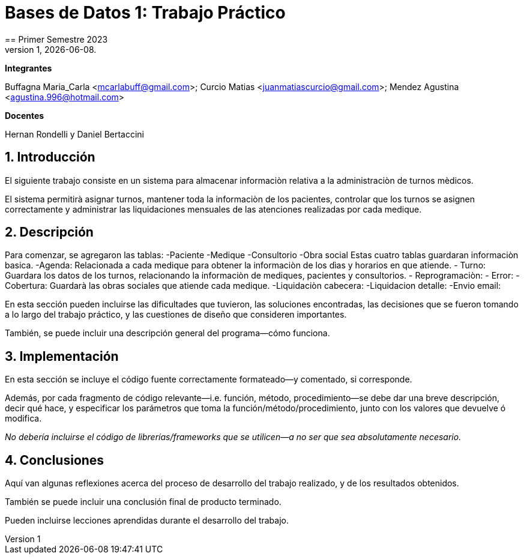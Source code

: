 = Bases de Datos 1: Trabajo Práctico
== Primer Semestre 2023
v1, {docdate}. 
*Integrantes*

Buffagna Maria_Carla <mcarlabuff@gmail.com>; Curcio Matias <juanmatiascurcio@gmail.com>; Mendez Agustina <agustina.996@hotmail.com>

*Docentes*

Hernan Rondelli y Daniel Bertaccini

:title-page:
:numbered:
:source-highlighter: coderay
:tabsize: 4


== Introducción

El siguiente trabajo consiste en un sistema para almacenar informaciòn relativa a la administraciòn de turnos mèdicos.

El sistema permitirà asignar turnos, mantener toda la informaciòn de los pacientes, controlar que los turnos se asignen correctamente y administrar las liquidaciones
mensuales de las atenciones realizadas por cada medique.

// Para esto se creò una base de datos utilizando postgres y go //

== Descripción

Para comenzar, se agregaron las tablas:
  -Paciente
  -Medique
 -Consultorio
 -Obra social
Estas cuatro tablas guardaran informaciòn basica.
 -Agenda: Relacionada a cada medique para obtener la informaciòn de los dìas y horarios en que atiende.
 - Turno: Guardara los datos de los turnos, relacionando la informaciòn de mediques, pacientes y consultorios.
 - Reprogramaciòn: 
 - Error:
 - Cobertura: Guardarà las obras sociales que atiende cada medique.
 -Liquidaciòn cabecera:
 -Liquidacion detalle:
 -Envio email:


En esta sección pueden incluirse las dificultades que tuvieron, las
soluciones encontradas, las decisiones que se fueron tomando a lo largo
del trabajo práctico, y las cuestiones de diseño que consideren
importantes.

También, se puede incluir una descripción general del programa—cómo
funciona.

== Implementación

En esta sección se incluye el código fuente correctamente formateado—y
comentado, si corresponde.

Además, por cada fragmento de código
relevante—i.e. función, método, procedimiento—se debe dar una
breve descripción, decir qué hace, y especificar los parámetros que
toma la función/método/procedimiento, junto con los valores que devuelve
ó modifica.

_No debería incluirse el código de librerías/frameworks que se
utilicen—a no ser que sea absolutamente necesario._

== Conclusiones

Aquí van algunas reflexiones acerca del proceso de desarrollo del
trabajo realizado, y de los resultados obtenidos.

También se puede incluir una conclusión final de producto terminado.

Pueden incluirse lecciones aprendidas durante el desarrollo del trabajo.

